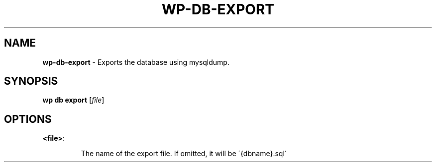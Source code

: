 .\" generated with Ronn/v0.7.3
.\" http://github.com/rtomayko/ronn/tree/0.7.3
.
.TH "WP\-DB\-EXPORT" "1" "" "WP-CLI"
.
.SH "NAME"
\fBwp\-db\-export\fR \- Exports the database using mysqldump\.
.
.SH "SYNOPSIS"
\fBwp db export\fR [\fIfile\fR]
.
.SH "OPTIONS"
.
.TP
\fB<file>\fR:
.
.IP
The name of the export file\. If omitted, it will be \'{dbname}\.sql\'

